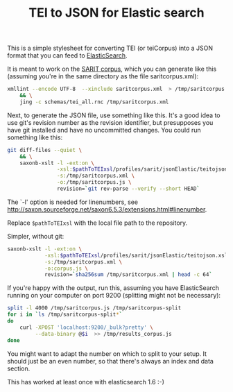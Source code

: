 #+TITLE: TEI to JSON for Elastic search

This is a simple stylesheet for converting TEI (or teiCorpus) into a
JSON format that you can feed to [[http://www.elastic.co/][ElasticSearch]].

It is meant to work on the [[https://github.com/sarit/SARIT-corpus][SARIT corpus]], which you can generate like
this (assuming you're in the same directory as the file
saritcorpus.xml):

#+BEGIN_SRC sh
  xmllint --encode UTF-8  --xinclude saritcorpus.xml  > /tmp/saritcorpus.xml \
      && \
      jing -c schemas/tei_all.rnc /tmp/saritcorpus.xml
#+END_SRC

Next, to generate the JSON file, use something like this. It's a good
idea to use git's revision number as the revision identifier, but
presupposes you have git installed and have no uncommitted changes.
You could run something like this:

#+BEGIN_SRC sh
      git diff-files --quiet \
          && \
          saxonb-xslt -l -ext:on \
                      -xsl:$pathToTEIxsl/profiles/sarit/jsonElastic/teitojson.xsl \
                      -s:/tmp/saritcorpus.xml \
                      -o:/tmp/saritcorpus.js \
                      revision=`git rev-parse --verify --short HEAD`
#+END_SRC

The `-l' option is needed for linenumbers, see
http://saxon.sourceforge.net/saxon6.5.3/extensions.html#linenumber.

Replace ~$pathToTEIxsl~ with the local file path to the repository.

Simpler, without git:

#+BEGIN_SRC sh
  saxonb-xslt -l -ext:on \
              -xsl:$pathToTEIxsl/profiles/sarit/jsonElastic/teitojson.xsl \
              -s:/tmp/saritcorpus.xml \
              -o:corpus.js \
              revision=`sha256sum /tmp/saritcorpus.xml | head -c 64`
#+END_SRC

If you're happy with the output, run this, assuming you have
ElasticSearch running on your computer on port 9200 (splitting might
not be necessary):

#+BEGIN_SRC sh
  split -l 4000 /tmp/saritcorpus.js /tmp/saritcorpus-split
  for i in `ls /tmp/saritcorpus-split*` 
  do 
      curl -XPOST 'localhost:9200/_bulk?pretty' \
           --data-binary @$i  >> /tmp/results_corpus.js
  done
#+END_SRC

You might want to adapt the number on which to split to your setup. It
should just be an even number, so that there's always an index and
data section. 

This has worked at least once with elasticsearch 1.6 :-)
